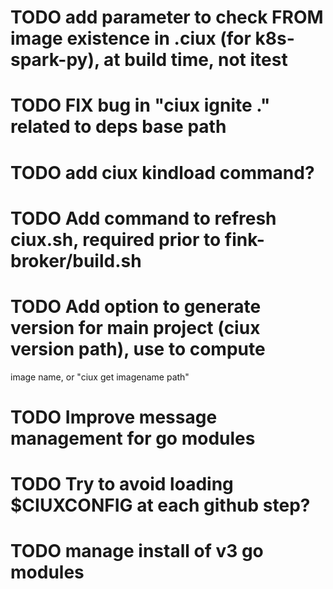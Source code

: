 * TODO add parameter to check FROM image existence in .ciux (for k8s-spark-py), at build time, not itest
* TODO FIX bug in "ciux ignite ." related to deps base path
* TODO add ciux kindload command?
* TODO Add command to refresh ciux.sh, required prior to fink-broker/build.sh
* TODO Add option to generate version for main project (ciux version path), use to compute
image name, or "ciux get imagename path"
* TODO Improve message management for go modules
* TODO Try to avoid loading $CIUXCONFIG at each github step?
* TODO manage install of v3 go modules
